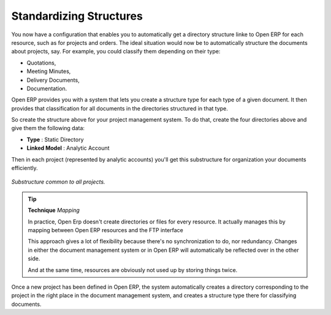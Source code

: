 
Standardizing Structures
-------------------------

You now have a configuration that enables you to automatically get a directory structure linke to Open ERP for each resource, such as for projects and orders. The ideal situation would now be to automatically structure the documents about projects, say. For example, you could classify them depending on their type:

* Quotations,

* Meeting Minutes,

* Delivery Documents,

* Documentation.

Open ERP provides you with a system that lets you create a structure type for each type of a given document. It then provides that classification for all documents in the directories structured in that type.

So create the structure above for your project management system. To do that, create the four directories above and give them the following data:

* **Type** : Static Directory

* **Linked Model** : Analytic Account

Then in each project (represented by analytic accounts) you'll get this substructure for organization your documents efficiently.

.. figure::  images/document_shared_structure.png
   :align: center

   *Substructure common to all projects.*

.. tip::   **Technique**  *Mapping* 

    In practice, Open Erp doesn't create directories or files for every resource. It actually manages this by mapping between Open ERP resources and the FTP interface

    This approach gives a lot of flexibility because there's no synchronization to do, nor redundancy. Changes in either the document management system or in Open ERP will automatically be reflected over in the other side.

    And at the same time, resources are obviously not used up by storing things twice.

Once a new project has been defined in Open ERP, the system automatically creates a directory corresponding to the project in the right place in the document management system, and creates a structure type there for classifying documents.


.. Copyright © Open Object Press. All rights reserved.

.. You may take electronic copy of this publication and distribute it if you don't
.. change the content. You can also print a copy to be read by yourself only.

.. We have contracts with different publishers in different countries to sell and
.. distribute paper or electronic based versions of this book (translated or not)
.. in bookstores. This helps to distribute and promote the Open ERP product. It
.. also helps us to create incentives to pay contributors and authors using author
.. rights of these sales.

.. Due to this, grants to translate, modify or sell this book are strictly
.. forbidden, unless Tiny SPRL (representing Open Object Presses) gives you a
.. written authorisation for this.

.. Many of the designations used by manufacturers and suppliers to distinguish their
.. products are claimed as trademarks. Where those designations appear in this book,
.. and Open ERP Press was aware of a trademark claim, the designations have been
.. printed in initial capitals.

.. While every precaution has been taken in the preparation of this book, the publisher
.. and the authors assume no responsibility for errors or omissions, or for damages
.. resulting from the use of the information contained herein.

.. Published by Open ERP Press, Grand Rosière, Belgium
